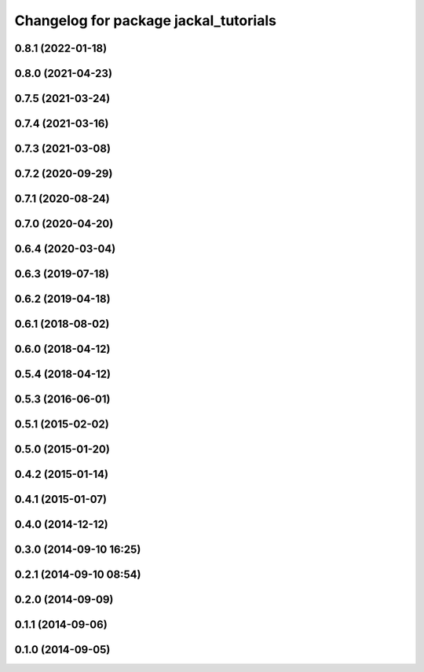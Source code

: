 ^^^^^^^^^^^^^^^^^^^^^^^^^^^^^^^^^^^^^^
Changelog for package jackal_tutorials
^^^^^^^^^^^^^^^^^^^^^^^^^^^^^^^^^^^^^^

0.8.1 (2022-01-18)
------------------

0.8.0 (2021-04-23)
------------------

0.7.5 (2021-03-24)
------------------

0.7.4 (2021-03-16)
------------------

0.7.3 (2021-03-08)
------------------

0.7.2 (2020-09-29)
------------------

0.7.1 (2020-08-24)
------------------

0.7.0 (2020-04-20)
------------------

0.6.4 (2020-03-04)
------------------

0.6.3 (2019-07-18)
------------------

0.6.2 (2019-04-18)
------------------

0.6.1 (2018-08-02)
------------------

0.6.0 (2018-04-12)
------------------

0.5.4 (2018-04-12)
------------------

0.5.3 (2016-06-01)
------------------

0.5.1 (2015-02-02)
------------------

0.5.0 (2015-01-20)
------------------

0.4.2 (2015-01-14)
------------------

0.4.1 (2015-01-07)
------------------

0.4.0 (2014-12-12)
------------------

0.3.0 (2014-09-10 16:25)
------------------------

0.2.1 (2014-09-10 08:54)
------------------------

0.2.0 (2014-09-09)
------------------

0.1.1 (2014-09-06)
------------------

0.1.0 (2014-09-05)
------------------
